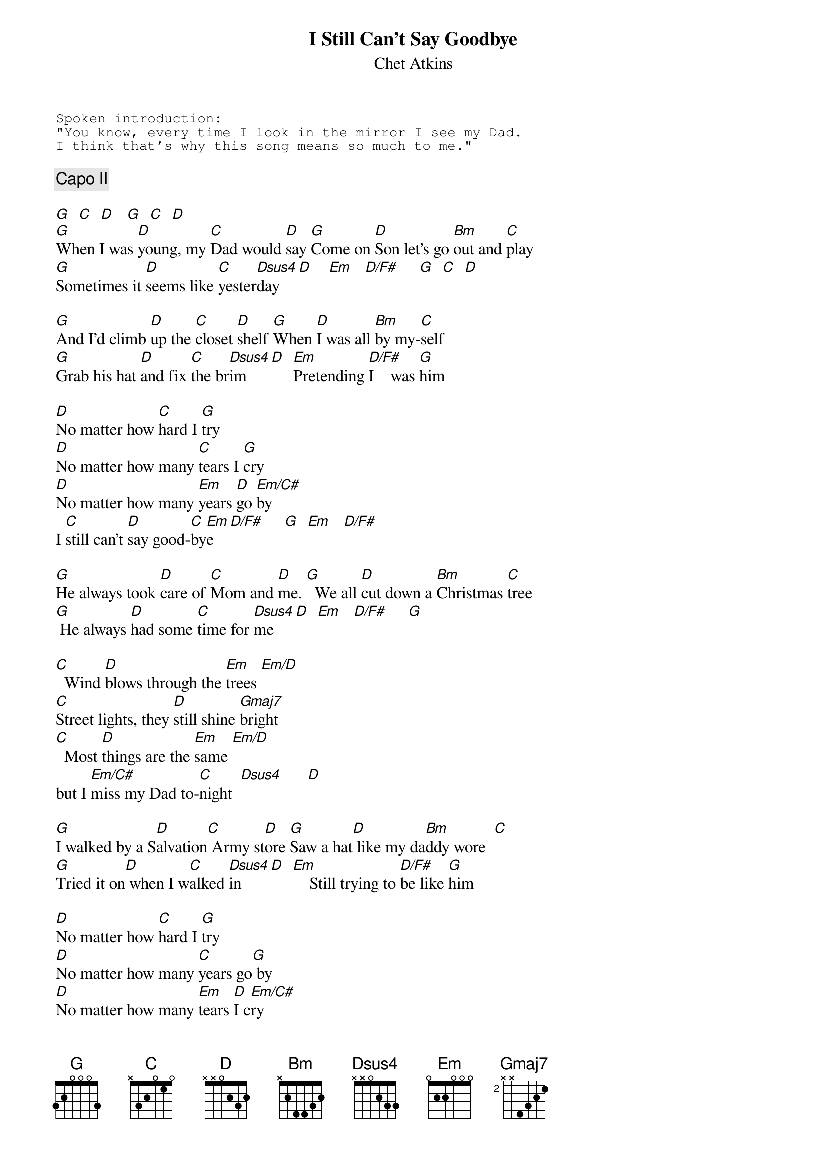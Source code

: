 # From: steve.johnson@his.com
{t:I Still Can't Say Goodbye}
{st:Chet Atkins}

{sot}
Spoken introduction:
"You know, every time I look in the mirror I see my Dad.
I think that's why this song means so much to me."
{eot}

{c:Capo II}

[G]  [C]  [D]   [G]  [C]  [D] 
[G]When I was [D]young, my [C]Dad would [D]say [G]Come on [D]Son let's go [Bm]out and [C]play 
[G]Sometimes it [D]seems like [C]yester[Dsus4]day   [D]    [Em]   [D/F#]     [G]  [C]  [D] 

[G]And I'd climb [D]up the [C]closet [D]shelf [G]When [D]I was all [Bm]by my-[C]self 
[G]Grab his hat [D]and fix [C]the br[Dsus4]im    [D]  [Em]Pretending [D/F#]I    was [G]him 

[D]No matter how [C]hard I [G]try
[D]No matter how many [C]tears I [G]cry
[D]No matter how many [Em]years [D]go [Em/C#]by
I [C]still can't [D]say good-[C]by[Em]e  [D/F#]     [G]  [Em]   [D/F#]    

[G]He always took [D]care of [C]Mom and [D]me. [G]  We all [D]cut down a [Bm]Christmas [C]tree 
[G] He always [D]had some [C]time for [Dsus4]me    [D]  [Em]   [D/F#]     [G] 

[C]  Wind [D]blows through the [Em]trees [Em/D]  
[C]Street lights, they [D]still shine [Gmaj7]bright
[C]  Most [D]things are the [Em]same [Em/D]  
but I [Em/C#]miss my Dad to-[C]night  [Dsus4]      [D] 

[G]I walked by a S[D]alvation[C] Army st[D]ore [G]Saw a hat[D] like my da[Bm]ddy wore  [C]     
[G]Tried it on[D] when I w[C]alked [Dsus4]in    [D]  [Em]    Still trying to [D/F#]be like [G]him 

[D]No matter how [C]hard I [G]try
[D]No matter how many [C]years go[G] by
[D]No matter how many [Em]tears [D]I c[Em/C#]ry
I [C]still can't [D]say good-[C]by[Em]e  [D/F#]     [G]  [Em]   [D/F#]     [G]
